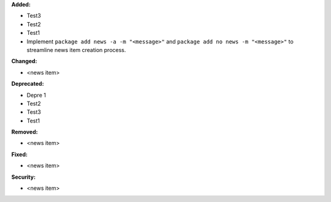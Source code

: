 **Added:**

* Test3
* Test2
* Test1
* Implement ``package add news -a -m "<message>"`` and ``package add no news -m "<message>"`` to streamline news item creation process.

**Changed:**

* <news item>

**Deprecated:**

* Depre 1
* Test2
* Test3
* Test1

**Removed:**

* <news item>

**Fixed:**

* <news item>

**Security:**

* <news item>
